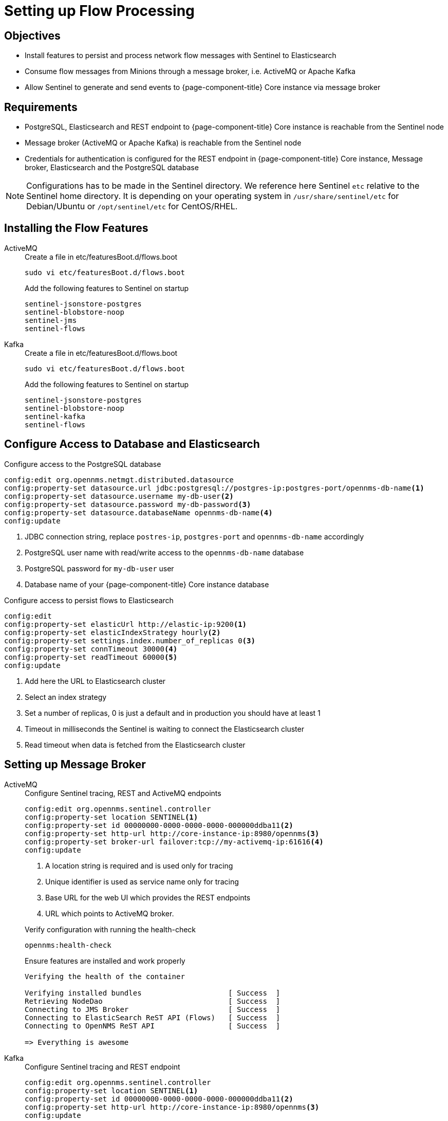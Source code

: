 [[sentinel-flow-processing]]
= Setting up Flow Processing

== Objectives

* Install features to persist and process network flow messages with Sentinel to Elasticsearch
* Consume flow messages from Minions through a message broker, i.e. ActiveMQ or Apache Kafka
* Allow Sentinel to generate and send events to {page-component-title} Core instance via message broker

== Requirements

* PostgreSQL, Elasticsearch and REST endpoint to {page-component-title} Core instance is reachable from the Sentinel node
* Message broker (ActiveMQ or Apache Kafka) is reachable from the Sentinel node
* Credentials for authentication is configured for the REST endpoint in {page-component-title} Core instance, Message broker, Elasticsearch and the PostgreSQL database

NOTE: Configurations has to be made in the Sentinel directory.
      We reference here Sentinel `etc` relative to the Sentinel home directory.
      It is depending on your operating system in `/usr/share/sentinel/etc` for Debian/Ubuntu or `/opt/sentinel/etc` for CentOS/RHEL.

== Installing the Flow Features

[{tabs}]
====
ActiveMQ::
+
--
.Create a file in etc/featuresBoot.d/flows.boot
[source, console]
----
sudo vi etc/featuresBoot.d/flows.boot
----

.Add the following features to Sentinel on startup
[source, editor]
----
sentinel-jsonstore-postgres
sentinel-blobstore-noop
sentinel-jms
sentinel-flows
----
--

Kafka::
+
--
.Create a file in etc/featuresBoot.d/flows.boot
[source, console]
----
sudo vi etc/featuresBoot.d/flows.boot
----

.Add the following features to Sentinel on startup
[source, editor]
----
sentinel-jsonstore-postgres
sentinel-blobstore-noop
sentinel-kafka
sentinel-flows
----
--

====

== Configure Access to Database and Elasticsearch

.Configure access to the PostgreSQL database
[source, karaf]
----
config:edit org.opennms.netmgt.distributed.datasource
config:property-set datasource.url jdbc:postgresql://postgres-ip:postgres-port/opennms-db-name<1>
config:property-set datasource.username my-db-user<2>
config:property-set datasource.password my-db-password<3>
config:property-set datasource.databaseName opennms-db-name<4>
config:update
----

<1> JDBC connection string, replace `postres-ip`, `postgres-port` and `opennms-db-name` accordingly
<2> PostgreSQL user name with read/write access to the `opennms-db-name` database
<3> PostgreSQL password for `my-db-user` user
<4> Database name of your {page-component-title} Core instance database

.Configure access to persist flows to Elasticsearch
[source, karaf]
----
config:edit
config:property-set elasticUrl http://elastic-ip:9200<1>
config:property-set elasticIndexStrategy hourly<2>
config:property-set settings.index.number_of_replicas 0<3>
config:property-set connTimeout 30000<4>
config:property-set readTimeout 60000<5>
config:update
----

<1> Add here the URL to Elasticsearch cluster
<2> Select an index strategy
<3> Set a number of replicas, 0 is just a default and in production you should have at least 1
<4> Timeout in milliseconds the Sentinel is waiting to connect the Elasticsearch cluster
<5> Read timeout when data is fetched from the Elasticsearch cluster

== Setting up Message Broker

[{tabs}]
====
ActiveMQ::
+
--
.Configure Sentinel tracing, REST and ActiveMQ endpoints
[source, karaf]
----
config:edit org.opennms.sentinel.controller
config:property-set location SENTINEL<1>
config:property-set id 00000000-0000-0000-0000-000000ddba11<2>
config:property-set http-url http://core-instance-ip:8980/opennms<3>
config:property-set broker-url failover:tcp://my-activemq-ip:61616<4>
config:update
----

<1> A location string is required and is used only for tracing
<2> Unique identifier is used as service name only for tracing
<3> Base URL for the web UI which provides the REST endpoints
<4> URL which points to ActiveMQ broker.

.Verify configuration with running the health-check
[source, karaf]
----
opennms:health-check
----

.Ensure features are installed and work properly
[source, output]
----
Verifying the health of the container

Verifying installed bundles                    [ Success  ]
Retrieving NodeDao                             [ Success  ]
Connecting to JMS Broker                       [ Success  ]
Connecting to ElasticSearch ReST API (Flows)   [ Success  ]
Connecting to OpenNMS ReST API                 [ Success  ]

=> Everything is awesome
----

--

Kafka::
+
--
.Configure Sentinel tracing and REST endpoint
[source, karaf]
----
config:edit org.opennms.sentinel.controller
config:property-set location SENTINEL<1>
config:property-set id 00000000-0000-0000-0000-000000ddba11<2>
config:property-set http-url http://core-instance-ip:8980/opennms<3>
config:update
----

<1> A location string is required and is used only for tracing
<2> Unique identifier is used as service name only for tracing
<3> Base URL for the web UI which provides the REST endpoints

.Configure Sentinel as Kafka consumer for flow messages
[source, karaf]
----
config:edit org.opennms.core.ipc.sink.kafka.consumer<1>
config:property-set bootstrap.servers my-kafka-ip-1:9092,my-kafka-ip-2:9092<2>
config:update
----

<1> Edit the configuration for the flow consumer from Kafka
<2> Set the Kafka servers and ports Sentinel should connect to on start up.
    If you have more than one, add them comma separated and if you use a different port then 9092 for Kafka, change the port accordingly.

.Configure Sentinel to be able to generate and send events
[source, karaf]
----
config:edit org.opennms.core.ipc.sink.kafka<1>
config:property-set bootstrap.servers my-kafka-ip-1,my-kafka-ip-2<2>
----

<1> Edit the configuration to send generated events from Sentinel via Kafka
<2> Set the Kafka servers and ports Sentinel should connect to on start up.
    If you have more than one, add them comma separated and if you use a different port then 9092 for Kafka, change the port accordingly.

TIP: If you want to use an Kafka cluster with multiple {page-component-title} instances, the topic prefix can be customized by setting `group.id` which is by default set to `OpenNMS`.
     You can set a different topic prefix for each instance with `config:edit group.id my-group-id` for the consumer and sink.

.Verify configuration with running the health-check
[source, karaf]
----
opennms:health-check
----

.Ensure features are installed and work properly
[source, output]
----
Verifying the health of the container

Verifying installed bundles                    [ Success  ]
Retrieving NodeDao                             [ Success  ]
Connecting to Kafka from Sink                  [ Success  ]
Connecting to ElasticSearch ReST API (Flows)   [ Success  ]
Connecting to OpenNMS ReST API                 [ Success  ]

=> Everything is awesome
----

#TODO: Verify health check output with Kafka#

--
====

== Enable Flow Processing Protocols

[{tabs}]
====
Netflow v5::
+
--
[source, karaf]
----
config:edit --alias netflow5 --factory org.opennms.features.telemetry.adapters
config:property-set name Netflow-5<1>
config:property-set adapters.0.name Netflow-5-Adapter<2>
config:property-set adapters.0.class-name org.opennms.netmgt.telemetry.protocols.netflow.adapter.netflow5.Netflow5Adapter<3>
config:update
----

<1> Queue name where Sentinel will fetch messages from, by default for {page-component-title} components the queue name convention is `Netflow-5`
<2> Set a name for the Netflow v5 adapter
<3> Assign an adapter to enrich Netflow v5 messages

TIP: If you want to process multiple protocols and not just one you have to increase the index `0` in the adapters name and class name accordingly for addtional protocols.

TIP: The configuration is persisted in suffixed with the alias `netflow5` in `etc/org.opennms.features.telemetry.adapters-netflow5.cfg`.

.Verify adapter configuration with running the health-check
[source, karaf]
----
opennms:health-check
----

.Ensure the configured flow adapters work properly
[source, output]
----
Verifying the health of the container

...
Verifying Adapter Netflow-5-Adapter (org.opennms.netmgt.telemetry.protocols.netflow.adapter.netflow5.Netflow5Adapter)   [ Success  ]
----

--

Netflow v9::
+
--
[source, karaf]
----
config:edit --alias netflow9 --factory org.opennms.features.telemetry.adapters
config:property-set name Netflow-9<1>
config:property-set adapters.0.name Netflow-9-Adapter<2>
config:property-set adapters.0.class-name org.opennms.netmgt.telemetry.protocols.netflow.adapter.netflow9.Netflow9Adapter<3>
config:update
----

<1> Queue name where Sentinel will fetch messages from, by default for {page-component-title} components the queue name convention is `Netflow-9`
<2> Set a name for the Netflow v9 adapter
<3> Assign an adapter to enrich Netflow v9 messages

TIP: If you want to process multiple protocols and not just one you have to increase the index `0` in the adapters name and class name accordingly for addtional protocols.

TIP: The configuration is persisted in suffixed with the alias `netflow9` in `etc/org.opennms.features.telemetry.adapters-netflow9.cfg`.

.Verify adapter configuration with running the health-check
[source, karaf]
----
opennms:health-check
----

.Ensure the configured flow adapters work properly
[source, output]
----
Verifying the health of the container

...
Verifying Adapter Netflow-9-Adapter (org.opennms.netmgt.telemetry.protocols.netflow.adapter.netflow9.Netflow9Adapter)   [ Success  ]
----

--

sFlow::
+
--
[source, karaf]
----
config:edit --alias sflow --factory org.opennms.features.telemetry.listeners
config:property-set name SFlow<1>
config:property-set parsers.0.name SFlow-Adapter<2>
config:property-set parsers.0.class-name org.opennms.netmgt.telemetry.protocols.sflow.adapter.SFlowAdapter<3>
config:update
----

<1> Queue name where Sentinel will fetch messages from, by default for {page-component-title} components the queue name convention is `SFlow`
<2> Set a name for the sFlow adapter
<3> Assign an adapter to enrich sFlow messages

TIP: If you want to process multiple protocols and not just one you have to increase the index `0` in the adapters name and class name accordingly for addtional protocols.

TIP: The configuration is persisted in suffixed with the alias `sflow` in `etc/org.opennms.features.telemetry.adapters-sflow.cfg`.

.Verify adapter configuration with running the health-check
[source, karaf]
----
opennms:health-check
----

.Ensure the configured flow adapters work properly
[source, output]
----
Verifying the health of the container

...
Verifying Adapter SFlow-Adapter (org.opennms.netmgt.telemetry.protocols.sflow.adapter.SFlowAdapter)   [ Success  ]
----

--

IPFIX::
+
--
[source, karaf]
----
config:edit --alias ipfix --factory org.opennms.features.telemetry.listeners
config:property-set name IPFIX<1>
config:property-set parsers.0.name IPFIX-Adapter<2>
config:property-set parsers.0.class-name org.opennms.netmgt.telemetry.protocols.netflow.adapter.ipfix.IpfixAdapter<3>
config:update
----

<1> Queue name where Sentinel will fetch messages from, by default for {page-component-title} components the queue name convention is `IPFIX`
<2> Set a name for the IPFIX adapter
<3> Assign an adapter to enrich IPFIX messages

TIP: If you want to process multiple protocols and not just one you have to increase the index `0` in the adapters name and class name accordingly for addtional protocols.

TIP: The configuration is persisted in suffixed with the alias `ipfix` in `etc/org.opennms.features.telemetry.adapters-ipfix.cfg`.

.Verify adapter configuration with running the health-check
[source, karaf]
----
opennms:health-check
----

.Ensure the configured flow adapters work properly
[source, output]
----
Verifying the health of the container

...
Verifying Adapter IPFIX-Adapter (org.opennms.netmgt.telemetry.protocols.netflow.adapter.ipfix.IpfixAdapter)   [ Success  ]
----

--
====
